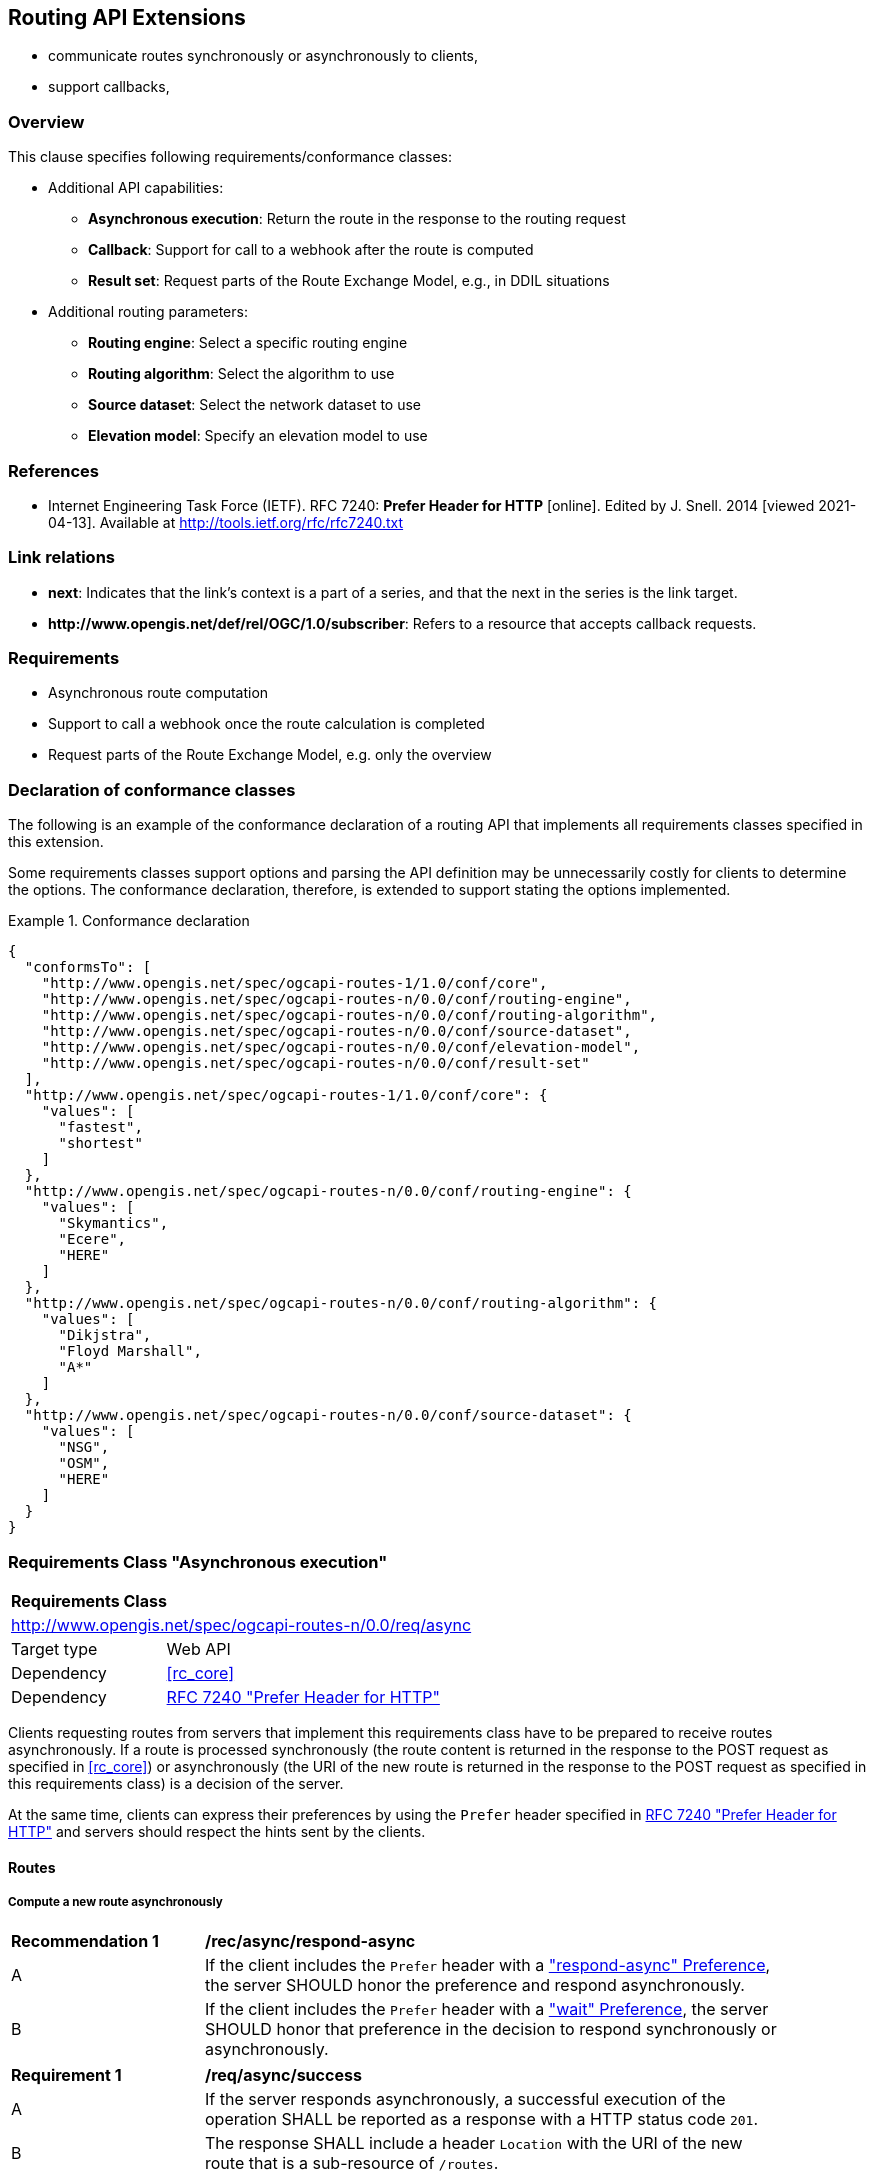 [[routing-api]]
== Routing API Extensions

* communicate routes synchronously or asynchronously to clients,
* support callbacks,

=== Overview

This clause specifies following requirements/conformance classes:

* Additional API capabilities:
** **Asynchronous execution**: Return the route in the response to the routing request
** **Callback**: Support for call to a webhook after the route is computed
** **Result set**: Request parts of the Route Exchange Model, e.g., in DDIL situations
* Additional routing parameters:
** **Routing engine**: Select a specific routing engine
** **Routing algorithm**: Select the algorithm to use
** **Source dataset**: Select the network dataset to use
** **Elevation model**: Specify an elevation model to use

=== References

* [[rfc7240]] Internet Engineering Task Force (IETF). RFC 7240: **Prefer Header for HTTP** [online]. Edited by J. Snell. 2014 [viewed 2021-04-13]. Available at http://tools.ietf.org/rfc/rfc7240.txt

=== Link relations

* **next**: Indicates that the link's context is a part of a series, and that the next in the series is the link target.
* **\http://www.opengis.net/def/rel/OGC/1.0/subscriber**: Refers to a resource that accepts callback requests.

=== Requirements

* Asynchronous route computation
* Support to call a webhook once the route calculation is completed
* Request parts of the Route Exchange Model, e.g. only the overview

[[conformance_declaration]]
=== Declaration of conformance classes

The following is an example of the conformance declaration of a routing API
that implements all requirements classes specified in this extension.

Some requirements classes support options and parsing the API definition
may be unnecessarily costly for clients to determine the options. The conformance
declaration, therefore, is extended to support stating the options implemented.

[[example_cc]]
.Conformance declaration
=================
[source,JSON]
----
{
  "conformsTo": [
    "http://www.opengis.net/spec/ogcapi-routes-1/1.0/conf/core",
    "http://www.opengis.net/spec/ogcapi-routes-n/0.0/conf/routing-engine",
    "http://www.opengis.net/spec/ogcapi-routes-n/0.0/conf/routing-algorithm",
    "http://www.opengis.net/spec/ogcapi-routes-n/0.0/conf/source-dataset",
    "http://www.opengis.net/spec/ogcapi-routes-n/0.0/conf/elevation-model",
    "http://www.opengis.net/spec/ogcapi-routes-n/0.0/conf/result-set"
  ],
  "http://www.opengis.net/spec/ogcapi-routes-1/1.0/conf/core": {
    "values": [
      "fastest",
      "shortest"
    ]
  },
  "http://www.opengis.net/spec/ogcapi-routes-n/0.0/conf/routing-engine": {
    "values": [
      "Skymantics",
      "Ecere",
      "HERE"
    ]
  },
  "http://www.opengis.net/spec/ogcapi-routes-n/0.0/conf/routing-algorithm": {
    "values": [
      "Dikjstra",
      "Floyd Marshall",
      "A*"
    ]
  },
  "http://www.opengis.net/spec/ogcapi-routes-n/0.0/conf/source-dataset": {
    "values": [
      "NSG",
      "OSM",
      "HERE"
    ]
  }
}
----
=================

[[rc_async]]
=== Requirements Class "Asynchronous execution"

[cols="1,4",width="90%"]
|===
2+|*Requirements Class*
2+|http://www.opengis.net/spec/ogcapi-routes-n/0.0/req/async
|Target type |Web API
|Dependency |<<rc_core>>
|Dependency |<<rfc7240,RFC 7240 "Prefer Header for HTTP">>
|===

Clients requesting routes from servers that implement this requirements class have to be prepared to receive routes asynchronously. If a route is processed synchronously (the route content is returned in the response to the POST request as specified in <<rc_core>>) or asynchronously (the URI of the new route is returned in the response to the POST request as specified in this requirements class) is a decision of the server.

At the same time, clients can express their preferences by using the `Prefer` header specified in <<rfc7240,RFC 7240 "Prefer Header for HTTP">> and servers should respect the hints sent by the clients.

[[route2]]
==== Routes

[[compute_routes_async]]
===== Compute a new route asynchronously

[[rec_async_respond-async]]
[width="90%",cols="2,6a"]
|===
^|*Recommendation {counter:rec-id}* |*/rec/async/respond-async*
^|A |If the client includes the `Prefer` header with a https://tools.ietf.org/html/rfc7240#section-4.1["respond-async" Preference], the server SHOULD honor the preference and respond asynchronously.
^|B |If the client includes the `Prefer` header with a https://tools.ietf.org/html/rfc7240#section-4.3["wait" Preference], the server SHOULD honor that preference in the decision to respond synchronously or asynchronously.
|===

[[req_async_success]]
[width="90%",cols="2,6a"]
|===
^|*Requirement {counter:req-id}* |*/req/async/success*
^|A |If the server responds asynchronously, a successful execution of the operation SHALL be reported as a response with a HTTP status code `201`.
^|B |The response SHALL include a header `Location` with the URI of the new route that is a sub-resource of `/routes`.
|===

Note that Servers can also create a route resource as a sub-resource of `/routes` for a routing request that is executed synchronously. 

[[example_route_location]]
.New route request
=================
The following request states a preference for an asynchronous response, if the processing is likely to take longer than 5 seconds. The server estimates that it would take more time and returns the URI of the new route (`https://example.org/api/routing/v1/routes/hdg6g`).

[source]
----
POST /api/routing/v1/routes HTTP/1.1
Host: example.org
Content-Type: application/json
Prefer: respond-async, wait=5

{ ... the route definition ... }


HTTP/1.1 201 Created
Date: Tue, 13 Apr 2021 16:42:23 GMT
Location: https://example.org/api/routing/v1/routes/hdg6g
----
=================

[[example_route_processing]]
.A route that is still being computed
=================
[source,JSON]
----
{
  "type": "FeatureCollection",
  "name": "Reagan Airport to Capitol",
  "status": "running",
  "links": [
    {
      "href": "https://example.com/routes/hdg6g",
      "rel": "self",
      "type": "application/geo+json",
      "title": "this document"
    },
    {
      "href": "https://example.com/routes/hdg6g/definition",
      "rel": "describedby",
      "type": "application/json",
      "title": "the route definition for this route"
    }
  ],
  "features": [
    {
      "type": "Feature",
      "id": 1,
      "geometry": null,
      "properties": {
        "type": "route overview"
      }
    },
    {
      "type": "Feature",
      "id": 2,
      "geometry": {
        "type": "Point",
        "coordinates": [
          -77.037722,
          38.851444
        ]
      },
      "properties": {
        "type": "start"
      }
    },
    {
      "type": "Feature",
      "id": 18,
      "geometry": {
        "type": "Point",
        "coordinates": [
          -77.009003,
          38.889931
        ]
      },
      "properties": {
        "type": "end"
      }
    }
  ]
}
----
=================

[[rc_callback]]
=== Requirements Class "Callback"

[cols="1,4",width="90%"]
|===
2+|*Requirements Class*
2+|http://www.opengis.net/spec/ogcapi-routes-n/0.0/req/callback
|Target type |Web API
|Dependency |<<rc_async>>
|Dependency |link:https://tools.ietf.org/rfc/rfc8288.txt[Web Linking]
|===

[[req_callback_input]]
[width="90%",cols="2,6a"]
|===
^|*Requirement {counter:req-id}* |*/req/callback/input*
^|A |The server SHALL process the `Link` header in HTTP POST request to the path `/routes`.
|===

[[req_callback_success]]
[width="90%",cols="2,6a"]
|===
^|*Requirement {counter:req-id}* |*/req/callback/success*
^|A |If the request included a link with link relation type `http://www.opengis.net/def/rel/OGC/1.0/subscriber` with a link target in the "http" or "https" scheme and if the computation of the route has been completed successfully, the server SHALL send a POST request to the link target with the route according to the "Route Exchange Model (full)" as the content.
|===

[[req_callback_failure]]
[width="90%",cols="2,6a"]
|===
^|*Requirement {counter:req-id}* |*/req/callback/failure*
^|A |If the request included a link with link relation type `http://www.opengis.net/def/rel/OGC/1.0/subscriber` with a link target in the "http" or "https" scheme and if the computation of the route has failed, the server SHALL send a POST request to the link target with the exception as the content.
|===

In addition to support for the subscriber links, a server can also support other mechanisms to support callbacks, for example, a query parameter.

[[rc_routing-engine]]
=== Requirements Class "Routing engine"

Select the routing engine to use for calculating the route.

[cols="1,4",width="90%"]
|===
2+|*Requirements Class*
2+|http://www.opengis.net/spec/ogcapi-routes-n/1.0/req/routing-engine
|Target type |Web API
|Dependency |OGC API - Routes - Part 1: Core, Requirements Class "Core"
|===

[[req_routing-engine_input]]
[width="90%",cols="2,6a"]
|===
^|*Requirement {counter:req-id}* |*/req/routing-engine/input*
^|A |The server SHALL support a member with the name "engine"
in the route definition in a HTTP POST request to the path `/routes`
with the following schema:

[source,YAML]
----
type: string
enum:
  - engineA
  - engineB
default: engineA
----
^|B |The `enum` and `default` values in the schema SHALL be changed to
reflect the routing engines supported by the server.
|===

[[req_routing-engine_conformance-values]]
[width="90%",cols="2,6a"]
|===
^|*Requirement {counter:req-id}* |*/req/routing-engine/conformance-values*
^|A |The content of the conformance declaration response at path `/conformance`
SHALL list all values that the `engine` parameter supports, based upon
the following OpenAPI 3.0 schema:

[source,YAML]
----
type: object
properties:
  http://www.opengis.net/spec/ogcapi-routes-n/0.0/conf/routing-engine:
    type: object
    required:
      - values
    properties:
      values:
        type: array
        items:
          minItems: 1
          type: string
----
|===

[[req_routing-engine_success]]
[width="90%",cols="2,6a"]
|===
^|*Requirement {counter:req-id}* |*/req/routing-engine/success*
^|A |The route SHALL be computed with the selected routing engine.
|===

[[rc_routing-algorithm]]
=== Requirements Class "Routing algorithm"

Select the routing / graph solving algorithm to use for calculating the route.

[cols="1,4",width="90%"]
|===
2+|*Requirements Class*
2+|http://www.opengis.net/spec/ogcapi-routes-n/1.0/req/routing-algorithm
|Target type |Web API
|Dependency |OGC API - Routes - Part 1: Core, Requirements Class "Core"
|===

[[req_routing-algorithm_input]]
[width="90%",cols="2,6a"]
|===
^|*Requirement {counter:req-id}* |*/req/routing-algorithm/input*
^|A |The server SHALL support a member with the name "algorithm"
in the route definition in a HTTP POST request to the path `/routes`
with the following schema:

[source,YAML]
----
type: string
enum:
  - algorithmA
  - algorithmB
default: algorithmA
----
^|B |The `enum` and `default` values in the schema SHALL be changed to
reflect the algorithms supported by the server.
|===

[[req_routing-algorithm_conformance-values]]
[width="90%",cols="2,6a"]
|===
^|*Requirement {counter:req-id}* |*/req/routing-algorithm/conformance-values*
^|A |The content of the conformance declaration response at path `/conformance`
SHALL list all values that the `algorithm` parameter supports, based upon
the following OpenAPI 3.0 schema:

[source,YAML]
----
type: object
properties:
  http://www.opengis.net/spec/ogcapi-routes-n/0.0/conf/routing-algorithm:
    type: object
    required:
      - values
    properties:
      values:
        type: array
        items:
          minItems: 1
          type: string
----
|===

[[req_routing-algorithm_success]]
[width="90%",cols="2,6a"]
|===
^|*Requirement {counter:req-id}* |*/req/routing-algorithm/success*
^|A |The route SHALL be computed with the selected routing algorithm.
|===

[[rc_source-dataset]]
=== Requirements Class "Source dataset"

Select the source dataset for calculating the route.

[cols="1,4",width="90%"]
|===
2+|*Requirements Class*
2+|http://www.opengis.net/spec/ogcapi-routes-n/1.0/req/source-dataset
|Target type |Web API
|Dependency |OGC API - Routes - Part 1: Core, Requirements Class "Core"
|===

[[req_source-dataset_input]]
[width="90%",cols="2,6a"]
|===
^|*Requirement {counter:req-id}* |*/req/source-dataset/input*
^|A |The server SHALL support a member with the name "dataset"
in the route definition in a HTTP POST request to the path `/routes`
with the following schema:

[source,YAML]
----
type: string
enum:
  - datasetA
  - datasetB
default: datasetA
----
^|B |The `enum` and `default` values in the schema SHALL be changed to
reflect the datasets supported by the server.
|===

[[req_source-dataset_conformance-values]]
[width="90%",cols="2,6a"]
|===
^|*Requirement {counter:req-id}* |*/req/source-dataset/conformance-values*
^|A |The content of the conformance declaration response at path `/conformance`
SHALL list all values that the `dataset` parameter supports, based upon
the following OpenAPI 3.0 schema:

[source,YAML]
----
type: object
properties:
  http://www.opengis.net/spec/ogcapi-routes-n/0.0/conf/source-dataset:
    type: object
    required:
      - values
    properties:
      values:
        type: array
        items:
          minItems: 1
          type: string
----
|===

[[req_source-dataset_success]]
[width="90%",cols="2,6a"]
|===
^|*Requirement {counter:req-id}* |*/req/source-dataset/success*
^|A |The route SHALL be computed with the selected dataset.
|===

[[rc_elevation-model]]
=== Requirements Class "Elevation model"

TODO

[[rc_result-set]]
=== Requirements Class "Result set"

[cols="1,4",width="90%"]
|===
2+|*Requirements Class*
2+|http://www.opengis.net/spec/ogcapi-routes-n/0.0/req/result-set
|Target type |Web API
|Dependency |<<rc_core>>
|Dependency |http://www.opengis.net/spec/rem-2/0.0/req/rem-segment-with-links
|===

[[req_result-set_input]]
[width="90%",cols="2,6a"]
|===
^|*Requirement {counter:req-id}* |*/req/result-set/input*
^|A |The server SHALL support a parameter with the name "resultSet" in
GET requests to the path `/routes/{routeId}` with the following schema:

[source,YAML]
----
name: resultSet
in: query
schema:
  type: string
  enum:
    - full
    - overview
    - no-geometry
    - segments
  default: full
----
|===

[[req_result-set_success]]
[width="90%",cols="2,6a"]
|===
^|*Requirement {counter:req-id}* |*/req/result-set/success*
^|A |If the `resultSet` parameter has been provided in the request,
the server SHALL return the following after a successful execution
of the request depending on the parameter value:

* 'full' (default): the complete representation of the route according to
requirements class "Route Exchange Model (full)".
* 'overview': the route overview feature according to
requirements class "Route Exchange Model (overview)".
* 'no-geometry': the route overview feature according to
requirements class "Route Exchange Model (overview)", 
but geometry set to `null`.
* 'segments': the first segment feature according to
requirements class "Route Exchange Model (segment with links)"
|===

If 'segments' is requested, the segment will include a link to the second segment
(link relation `next`), if there is more than one segment. Every segment
except the first and the last segment will include two links (link
relations `prev` and `next`), except the last segment, which just has a
`prev` link (unless there is only a single segment in which case there is
no `prev` link).

It is up to the server how this is implemented and how segment URIs are minted.
Options include another parameter to identify the segment by index or
temporary, opaque URIs.

